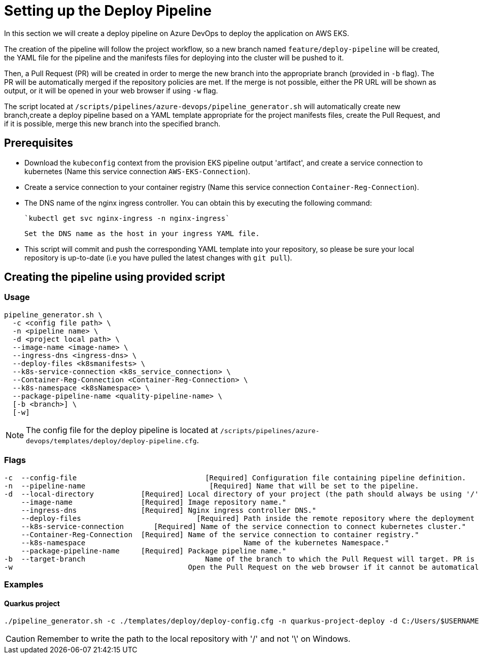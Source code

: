 = Setting up the Deploy Pipeline

In this section we will create a deploy pipeline on Azure DevOps to deploy the application on AWS EKS. 

The creation of the pipeline will follow the project workflow, so a new branch named `feature/deploy-pipeline` will be created, the YAML file for the pipeline and the manifests files for deploying into the cluster will be pushed to it.

Then, a Pull Request (PR) will be created in order to merge the new branch into the appropriate branch (provided in `-b` flag). The PR will be automatically merged if the repository policies are met. If the merge is not possible, either the PR URL will be shown as output, or it will be opened in your web browser if using `-w` flag.

The script located at `/scripts/pipelines/azure-devops/pipeline_generator.sh` will automatically create new branch,create a deploy pipeline based on a YAML template appropriate for the project manifests files, create the Pull Request, and if it is possible, merge this new branch into the specified branch.

== Prerequisites

* Download the `kubeconfig` context from the provision EKS pipeline output 'artifact', and create a service connection to kubernetes (Name this service connection `AWS-EKS-Connection`).

* Create a service connection to your container registry (Name this service connection `Container-Reg-Connection`).   

* The DNS name of the nginx ingress controller. You can obtain this by executing the following command:

 `kubectl get svc nginx-ingress -n nginx-ingress`
 
 Set the DNS name as the host in your ingress YAML file.

* This script will commit and push the corresponding YAML template into your repository, so please be sure your local repository is up-to-date (i.e you have pulled the latest changes with `git pull`).

== Creating the pipeline using provided script

=== Usage
```
pipeline_generator.sh \
  -c <config file path> \
  -n <pipeline name> \
  -d <project local path> \
  --image-name <image-name> \
  --ingress-dns <ingress-dns> \
  --deploy-files <k8smanifests> \
  --k8s-service-connection <k8s_service_connection> \
  --Container-Reg-Connection <Container-Reg-Connection> \
  --k8s-namespace <k8sNamespace> \
  --package-pipeline-name <quality-pipeline-name> \
  [-b <branch>] \
  [-w]
```
NOTE:  The config file for the deploy pipeline is located at `/scripts/pipelines/azure-devops/templates/deploy/deploy-pipeline.cfg`.

=== Flags
```
-c  --config-file     			       [Required] Configuration file containing pipeline definition.
-n  --pipeline-name  			        [Required] Name that will be set to the pipeline.
-d  --local-directory           [Required] Local directory of your project (the path should always be using '/' and not '\').
    --image-name                [Required] Image repository name."
    --ingress-dns               [Required] Nginx ingress controller DNS."
    --deploy-files       		     [Required] Path inside the remote repository where the deployment YAML files are located.
    --k8s-service-connection	   [Required] Name of the service connection to connect kubernetes cluster."
    --Container-Reg-Connection  [Required] Name of the service connection to container registry."
    --k8s-namespace              		        Name of the kubernetes Namespace."
    --package-pipeline-name     [Required] Package pipeline name."
-b  --target-branch                	       Name of the branch to which the Pull Request will target. PR is not created if the flag is not provided.
-w                                         Open the Pull Request on the web browser if it cannot be automatically merged. Requires -b flag.
```

=== Examples

==== Quarkus project

```
./pipeline_generator.sh -c ./templates/deploy/deploy-config.cfg -n quarkus-project-deploy -d C:/Users/$USERNAME/Desktop/quarkus-project --image-name 'azure_devops_image_store:latest' --ingress-dns 'ce54b8033e7c4af0b515.westeurope.aksapp.io' --deploy-files k8smanifests --k8s-service-connection AWS-EKS-Connection --Container-Reg-Connection Container-service-connection --k8s-namespace default --package-pipeline-name package-pipeline-name -b develop -w
```

CAUTION: Remember to write the path to the local repository with '/' and not '\' on Windows.
